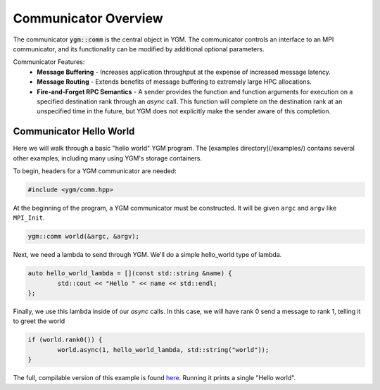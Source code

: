 .. _ygm-comm:

Communicator Overview
*********************

The communicator :code:`ygm::comm` is the central object in YGM.
The communicator controls an interface to an MPI communicator, and its
functionality can be modified by additional optional parameters.

Communicator Features:
   * **Message Buffering** - Increases application throughput at the expense of increased message latency.
   * **Message Routing** - Extends benefits of message buffering to extremely large HPC allocations.
   * **Fire-and-Forget RPC Semantics** - A sender provides the function and function arguments for execution on a specified
     destination rank through an `async` call. This function will complete on the destination rank at an unspecified time
     in the future, but YGM does not explicitly make the sender aware of this completion.

Communicator Hello World
========================

Here we will walk through a basic "hello world" YGM program. The [examples directory](/examples/) contains several other
examples, including many using YGM's storage containers.

To begin, headers for a YGM communicator are needed:
   
.. code-block:: C++

   #include <ygm/comm.hpp>

At the beginning of the program, a YGM communicator must be constructed. It will be given ``argc`` and ``argv`` like
``MPI_Init``.

.. code-block:: C++

   ygm::comm world(&argc, &argv);

Next, we need a lambda to send through YGM. We'll do a simple hello\_world type of lambda.

.. code-block:: C++

   auto hello_world_lambda = [](const std::string &name) {
	   std::cout << "Hello " << name << std::endl;
   };

Finally, we use this lambda inside of our `async` calls. In this case, we will have rank 0 send a message to rank 1,
telling it to greet the world

.. code-block:: C++

   if (world.rank0()) {
	   world.async(1, hello_world_lambda, std::string("world"));
   }

The full, compilable version of this example is found `here </examples/hello_world.cpp>`_. Running it prints a single
"Hello world".

.. doxygenclass:: ygm::comm
  :members:
  :undoc-members:
